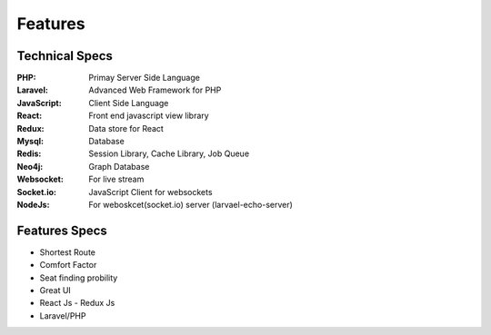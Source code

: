 Features
=========


Technical Specs
----------------

:PHP: Primay Server Side Language
:Laravel: Advanced Web Framework for PHP
:JavaScript: Client Side Language
:React: Front end javascript view library
:Redux: Data store for React
:Mysql: Database
:Redis: Session Library, Cache Library, Job Queue
:Neo4j: Graph Database
:Websocket: For live stream
:Socket.io: JavaScript Client for websockets
:NodeJs: For weboskcet(socket.io) server (larvael-echo-server)



Features Specs
----------------

* Shortest Route
* Comfort Factor
* Seat finding probility 
* Great UI
* React Js - Redux Js
* Laravel/PHP



